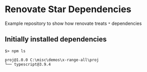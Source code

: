 * Renovate Star Dependencies
Example repository to show how renovate treats =*= dependencies

** Initially installed dependencies
#+begin_src shell
$> npm ls

proj@1.0.0 C:\misc\demos\x-range-all\proj
└── typescript@3.9.4
#+end_src
